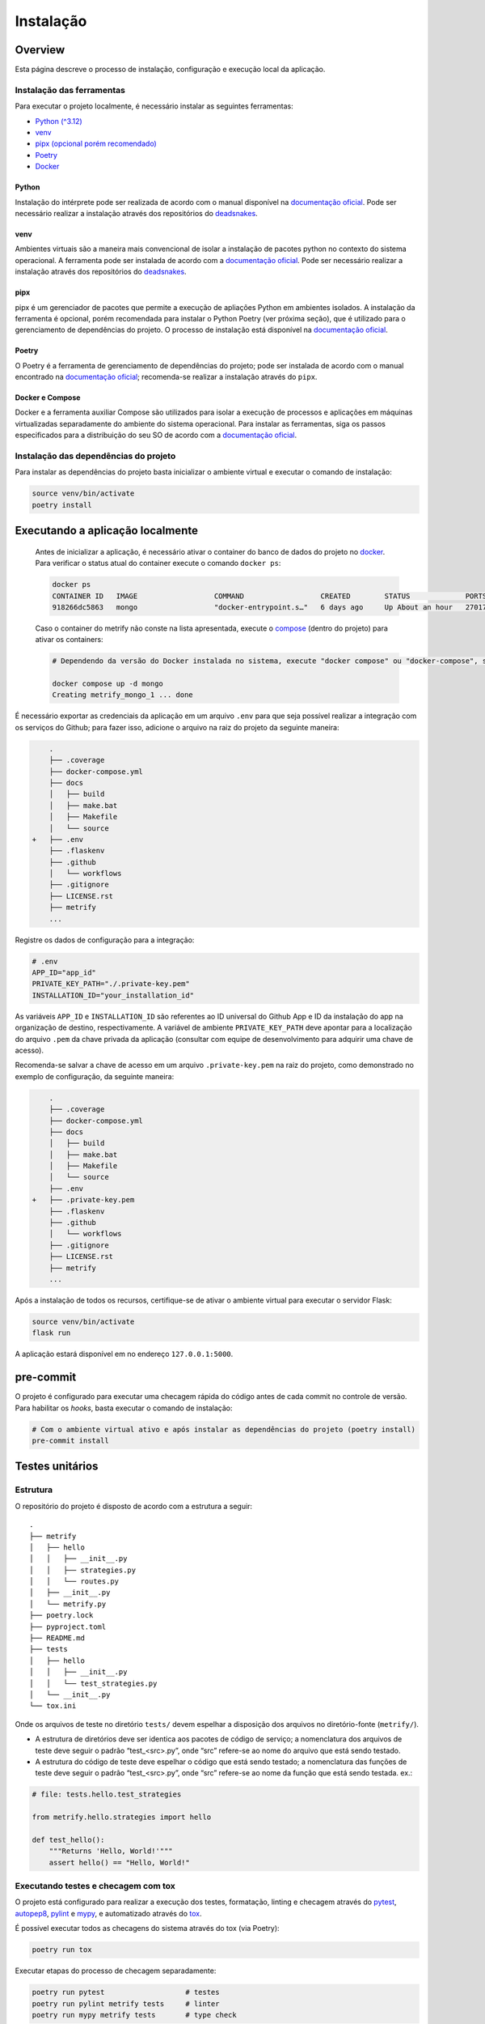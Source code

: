 Instalação
==========

Overview
--------
Esta página descreve o processo de instalação, configuração e execução local da
aplicação.

Instalação das ferramentas
~~~~~~~~~~~~~~~~~~~~~~~~~~

Para executar o projeto localmente, é necessário instalar as seguintes
ferramentas:

-  `Python (^3.12) <#python>`__
-  `venv <#venv>`__
-  `pipx (opcional porém recomendado) <#pipx>`__
-  `Poetry <#poetry>`__
-  `Docker <#docker-e-compose>`__

Python
^^^^^^

Instalação do intérprete pode ser realizada de acordo com o manual
disponível na `documentação
oficial <https://www.python.org/downloads/release/python-3120/>`__. Pode
ser necessário realizar a instalação através dos repositórios do
`deadsnakes <https://github.com/deadsnakes>`__.

venv
^^^^

Ambientes virtuais são a maneira mais convencional de isolar a
instalação de pacotes python no contexto do sistema operacional. A
ferramenta pode ser instalada de acordo com a `documentação
oficial <https://virtualenv.pypa.io/en/stable/installation.html>`__.
Pode ser necessário realizar a instalação através dos repositórios do
`deadsnakes <https://github.com/deadsnakes>`__.

pipx
^^^^

pipx é um gerenciador de pacotes que permite a execução de apliações
Python em ambientes isolados. A instalação da ferramenta é opcional,
porém recomendada para instalar o Python Poetry (ver próxima seção), que
é utilizado para o gerenciamento de dependências do projeto. O processo
de instalação está disponível na `documentação
oficial <https://pipx.pypa.io/stable/installation/>`__.

Poetry
^^^^^^

O Poetry é a ferramenta de gerenciamento de dependências do projeto;
pode ser instalada de acordo com o manual encontrado na `documentação
oficial <https://python-poetry.org/docs/#installation>`__; recomenda-se
realizar a instalação através do ``pipx``.

Docker e Compose
^^^^^^^^^^^^^^^^

Docker e a ferramenta auxiliar Compose são utilizados para isolar a
execução de processos e aplicações em máquinas virtualizadas
separadamente do ambiente do sistema operacional. Para instalar as
ferramentas, siga os passos especificados para a distribuição do seu SO
de acordo com a `documentação
oficial <https://docs.docker.com/desktop/install/linux-install/>`__.

Instalação das dependências do projeto
~~~~~~~~~~~~~~~~~~~~~~~~~~~~~~~~~~~~~~

Para instalar as dependências do projeto basta inicializar o ambiente
virtual e executar o comando de instalação:

.. code:: bash

   source venv/bin/activate
   poetry install

Executando a aplicação localmente
---------------------------------

   Antes de inicializar a aplicação, é necessário ativar o container do
   banco de dados do projeto no `docker <#docker-e-compose>`__. Para
   verificar o status atual do container execute o comando
   ``docker ps``:

   .. code:: bash

      docker ps
      CONTAINER ID   IMAGE                  COMMAND                  CREATED        STATUS             PORTS                                       NAMES
      918266dc5863   mongo                  "docker-entrypoint.s…"   6 days ago     Up About an hour   27017/tcp                                   metrify_mongo_1

   Caso o container do metrify não conste na lista apresentada, execute
   o `compose <#docker-e-compose>`__ (dentro do projeto) para ativar os
   containers:

   .. code:: bash

      # Dependendo da versão do Docker instalada no sistema, execute "docker compose" ou "docker-compose", se o compose for instalado separadamente. Consultar documentação oficial.

      docker compose up -d mongo
      Creating metrify_mongo_1 ... done

É necessário exportar as credenciais da aplicação em um arquivo ``.env``
para que seja possível realizar a integração com os serviços do Github;
para fazer isso, adicione o arquivo na raiz do projeto da seguinte
maneira:

.. code:: diff

       .
       ├── .coverage
       ├── docker-compose.yml
       ├── docs
       │   ├── build
       │   ├── make.bat
       │   ├── Makefile
       │   └── source
   +   ├── .env
       ├── .flaskenv
       ├── .github
       │   └── workflows
       ├── .gitignore
       ├── LICENSE.rst
       ├── metrify
       ...

Registre os dados de configuração para a integração:

.. code:: sh

   # .env
   APP_ID="app_id"
   PRIVATE_KEY_PATH="./.private-key.pem"
   INSTALLATION_ID="your_installation_id"

As variáveis ``APP_ID`` e ``INSTALLATION_ID`` são referentes ao ID universal do
Github App e ID da instalação do app na organização de destino, respectivamente.
A variável de ambiente ``PRIVATE_KEY_PATH`` deve apontar para a localização do
arquivo ``.pem`` da chave privada da aplicação (consultar com equipe de
desenvolvimento para adquirir uma chave de acesso).

Recomenda-se salvar a chave de acesso em um arquivo ``.private-key.pem``
na raiz do projeto, como demonstrado no exemplo de configuração, da
seguinte maneira:

.. code:: diff

       .
       ├── .coverage
       ├── docker-compose.yml
       ├── docs
       │   ├── build
       │   ├── make.bat
       │   ├── Makefile
       │   └── source
       ├── .env
   +   ├── .private-key.pem
       ├── .flaskenv
       ├── .github
       │   └── workflows
       ├── .gitignore
       ├── LICENSE.rst
       ├── metrify
       ...

Após a instalação de todos os recursos, certifique-se de ativar o
ambiente virtual para executar o servidor Flask:

.. code:: bash

   source venv/bin/activate
   flask run

A aplicação estará disponível em no endereço ``127.0.0.1:5000``.

pre-commit
----------

O projeto é configurado para executar uma checagem rápida do código
antes de cada commit no controle de versão. Para habilitar os *hooks*,
basta executar o comando de instalação:

.. code:: bash

   # Com o ambiente virtual ativo e após instalar as dependências do projeto (poetry install)
   pre-commit install

Testes unitários
----------------

Estrutura
~~~~~~~~~

O repositório do projeto é disposto de acordo com a estrutura a seguir:

::

   .
   ├── metrify
   │   ├── hello
   │   │   ├── __init__.py
   │   │   ├── strategies.py
   │   │   └── routes.py
   │   ├── __init__.py
   │   └── metrify.py
   ├── poetry.lock
   ├── pyproject.toml
   ├── README.md
   ├── tests
   │   ├── hello
   │   │   ├── __init__.py
   │   │   └── test_strategies.py
   │   └── __init__.py
   └── tox.ini

Onde os arquivos de teste no diretório ``tests/`` devem espelhar a
disposição dos arquivos no diretório-fonte (``metrify/``).

-  A estrutura de diretórios deve ser identica aos pacotes de código de
   serviço; a nomenclatura dos arquivos de teste deve seguir o padrão
   “test_<src>.py”, onde “src” refere-se ao nome do arquivo que está
   sendo testado.

-  A estrutura do código de teste deve espelhar o código que está sendo
   testado; a nomenclatura das funções de teste deve seguir o padrão
   “test_<src>.py”, onde “src” refere-se ao nome da função que está
   sendo testada. ex.:

.. code:: python

   # file: tests.hello.test_strategies

   from metrify.hello.strategies import hello

   def test_hello():
       """Returns 'Hello, World!'"""
       assert hello() == "Hello, World!"

Executando testes e checagem com tox
~~~~~~~~~~~~~~~~~~~~~~~~~~~~~~~~~~~~

O projeto está configurado para realizar a execução dos testes,
formatação, linting e checagem através do
`pytest <https://docs.pytest.org/en/8.2.x/>`__,
`autopep8 <https://pypi.org/project/autopep8/>`__,
`pylint <https://pylint.org/>`__ e `mypy <https://mypy-lang.org/>`__, e
automatizado através do `tox <https://tox.wiki/en/4.15.0/>`__.

É possível executar todos as checagens do sistema através do tox (via
Poetry):

.. code:: bash

   poetry run tox

Executar etapas do processo de checagem separadamente:

.. code:: bash

   poetry run pytest                   # testes
   poetry run pylint metrify tests     # linter
   poetry run mypy metrify tests       # type check

Ou em arquivos individuais:

.. code:: bash

   poetry run pylint metrify/hello/strategies.py
   poetry run pytest tests/hello/test_strategies.py
   ...
